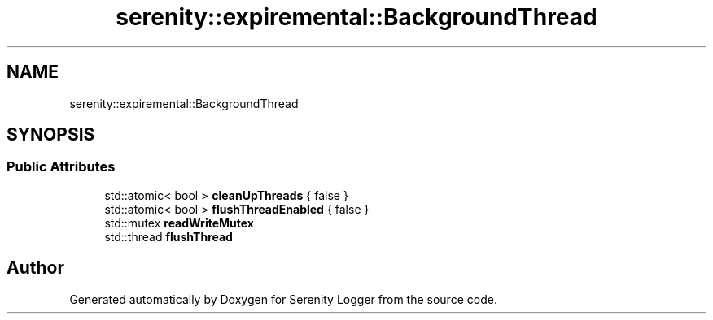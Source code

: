.TH "serenity::expiremental::BackgroundThread" 3 "Mon Jan 31 2022" "Serenity Logger" \" -*- nroff -*-
.ad l
.nh
.SH NAME
serenity::expiremental::BackgroundThread
.SH SYNOPSIS
.br
.PP
.SS "Public Attributes"

.in +1c
.ti -1c
.RI "std::atomic< bool > \fBcleanUpThreads\fP { false }"
.br
.ti -1c
.RI "std::atomic< bool > \fBflushThreadEnabled\fP { false }"
.br
.ti -1c
.RI "std::mutex \fBreadWriteMutex\fP"
.br
.ti -1c
.RI "std::thread \fBflushThread\fP"
.br
.in -1c

.SH "Author"
.PP 
Generated automatically by Doxygen for Serenity Logger from the source code\&.
